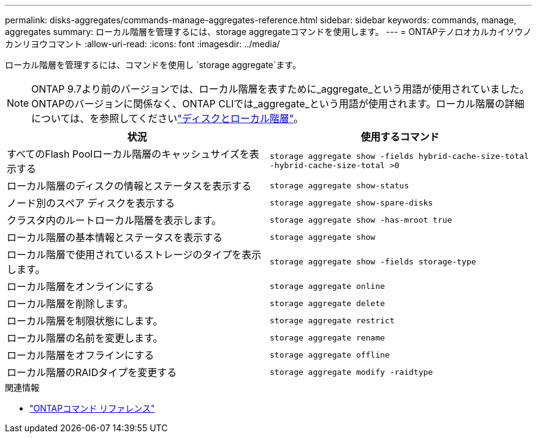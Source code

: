 ---
permalink: disks-aggregates/commands-manage-aggregates-reference.html 
sidebar: sidebar 
keywords: commands, manage, aggregates 
summary: ローカル階層を管理するには、storage aggregateコマンドを使用します。 
---
= ONTAPテノロオカルカイソウノカンリヨウコマント
:allow-uri-read: 
:icons: font
:imagesdir: ../media/


[role="lead"]
ローカル階層を管理するには、コマンドを使用し `storage aggregate`ます。


NOTE: ONTAP 9.7より前のバージョンでは、ローカル階層を表すために_aggregate_という用語が使用されていました。ONTAPのバージョンに関係なく、ONTAP CLIでは_aggregate_という用語が使用されます。ローカル階層の詳細については、を参照してくださいlink:../disks-aggregates/index.html["ディスクとローカル階層"]。

|===
| 状況 | 使用するコマンド 


 a| 
すべてのFlash Poolローカル階層のキャッシュサイズを表示する
 a| 
`storage aggregate show -fields hybrid-cache-size-total -hybrid-cache-size-total >0`



 a| 
ローカル階層のディスクの情報とステータスを表示する
 a| 
`storage aggregate show-status`



 a| 
ノード別のスペア ディスクを表示する
 a| 
`storage aggregate show-spare-disks`



 a| 
クラスタ内のルートローカル階層を表示します。
 a| 
`storage aggregate show -has-mroot true`



 a| 
ローカル階層の基本情報とステータスを表示する
 a| 
`storage aggregate show`



 a| 
ローカル階層で使用されているストレージのタイプを表示します。
 a| 
`storage aggregate show -fields storage-type`



 a| 
ローカル階層をオンラインにする
 a| 
`storage aggregate online`



 a| 
ローカル階層を削除します。
 a| 
`storage aggregate delete`



 a| 
ローカル階層を制限状態にします。
 a| 
`storage aggregate restrict`



 a| 
ローカル階層の名前を変更します。
 a| 
`storage aggregate rename`



 a| 
ローカル階層をオフラインにする
 a| 
`storage aggregate offline`



 a| 
ローカル階層のRAIDタイプを変更する
 a| 
`storage aggregate modify -raidtype`

|===
.関連情報
* https://docs.netapp.com/us-en/ontap-cli["ONTAPコマンド リファレンス"^]


